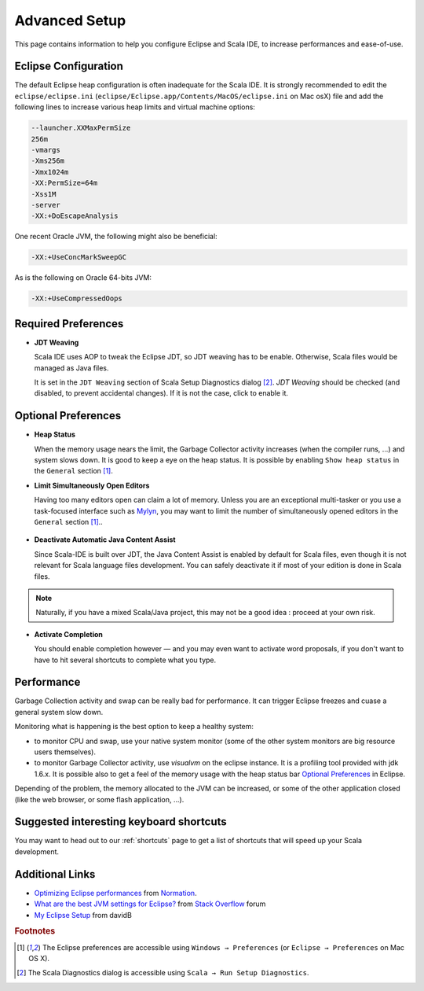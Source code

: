 Advanced Setup
==============

This page contains information to help you configure Eclipse and Scala IDE, to increase performances and ease-of-use.

Eclipse Configuration
---------------------

The default Eclipse heap configuration is often inadequate for the Scala IDE. It is strongly recommended to edit the ``eclipse/eclipse.ini`` (``eclipse/Eclipse.app/Contents/MacOS/eclipse.ini`` on Mac osX) file and add the following lines to increase various heap limits and virtual machine options:

.. code-block:: bash

   --launcher.XXMaxPermSize
   256m
   -vmargs
   -Xms256m
   -Xmx1024m
   -XX:PermSize=64m
   -Xss1M
   -server
   -XX:+DoEscapeAnalysis

One recent Oracle JVM, the following might also be beneficial:

.. code-block:: bash

   -XX:+UseConcMarkSweepGC

As is the following on Oracle 64-bits JVM:

.. code-block:: bash

   -XX:+UseCompressedOops

Required Preferences
--------------------

* **JDT Weaving**

  Scala IDE uses AOP to tweak the Eclipse JDT, so JDT weaving has to be enable. Otherwise, Scala files would be managed as Java files.

  It is set in the ``JDT Weaving`` section of Scala Setup Diagnostics dialog [#diagnostics]_. *JDT Weaving* should be checked (and disabled, to prevent accidental changes). If it is not the case, click to enable it.

  .. image:: images/advancedsetup-jdtweaving-01.png

Optional Preferences
--------------------

* **Heap Status**

  When the memory usage nears the limit, the Garbage Collector activity increases (when the compiler runs, ...) and system slows down. It is good to keep a eye on the heap status. It is possible by enabling ``Show heap status`` in the ``General`` section [#preferences]_.

  .. image:: images/advancedsetup-heapstatus-01.png
     :width: 100%
     :target: ../_images/advancedsetup-heapstatus-01.png


* **Limit Simultaneously Open Editors**

  Having too many editors open can claim a lot of memory. Unless you are an exceptional multi-tasker or you use a task-focused interface such as `Mylyn <http://www.eclipse.org/mylyn/>`_, you may want to limit the number of simultaneously opened editors in the ``General`` section [#preferences]_..

    .. image:: images/limit-editors.png
     :width: 100%
     :target: ../_images/limit-editors.png

* **Deactivate Automatic Java Content Assist**

  Since Scala-IDE is built over JDT, the Java Content Assist is enabled by default for Scala files, even though it is not relevant for Scala language files development. You can safely deactivate it if most of your edition is done in Scala files.

.. note::

   Naturally, if you have a mixed Scala/Java project, this may not
   be a good idea : proceed at your own risk.


.. image:: images/content-assist-deactivation.png
     :width: 100%
     :target: ../_images/content-assist-deactivation.png

* **Activate Completion**

  You should enable completion however — and you may even want to activate word proposals, if you don't want to have to hit several shortcuts to complete what you type.

    .. image:: images/completion.png
     :width: 100%
     :target: ../_images/completion.png

Performance
-----------

Garbage Collection activity and swap can be really bad for performance. It can trigger Eclipse freezes and cuase a general system slow down.

Monitoring what is happening is the best option to keep a healthy system:

* to monitor CPU and swap, use your native system monitor (some of the other system monitors are big resource users themselves).
* to monitor Garbage Collector activity, use *visualvm* on the eclipse instance. It is a profiling tool provided with jdk 1.6.x. It is possible also to get a feel of the memory usage with the heap status bar `Optional Preferences`_ in Eclipse.

Depending of the problem, the memory allocated to the JVM can be increased, or some of the other application closed (like the web browser, or some flash application, ...).

Suggested interesting keyboard shortcuts
----------------------------------------

You may want to head out to our :ref:`shortcuts` page to get a list of shortcuts that will speed up your Scala development.

Additional Links
----------------

* `Optimizing Eclipse performances`__ from `Normation`__.

* `What are the best JVM settings for Eclipse?`__ from `Stack Overflow`__ forum

* `My Eclipse Setup`__ from davidB

__ http://blog.normation.com/2010/05/24/optimizing-eclipse-performances/
__ http://blog.normation.com/
__ http://stackoverflow.com/questions/142357/what-are-the-best-jvm-settings-for-eclipse
__ http://blog.normation.com/
__ http://dwayneb.free.fr/posts/my_eclipse_setup/

.. rubric:: Footnotes

.. [#preferences] The Eclipse preferences are accessible using ``Windows → Preferences`` (or ``Eclipse → Preferences`` on Mac OS X).
.. [#diagnostics] The Scala Diagnostics dialog is accessible using ``Scala → Run Setup Diagnostics``.
